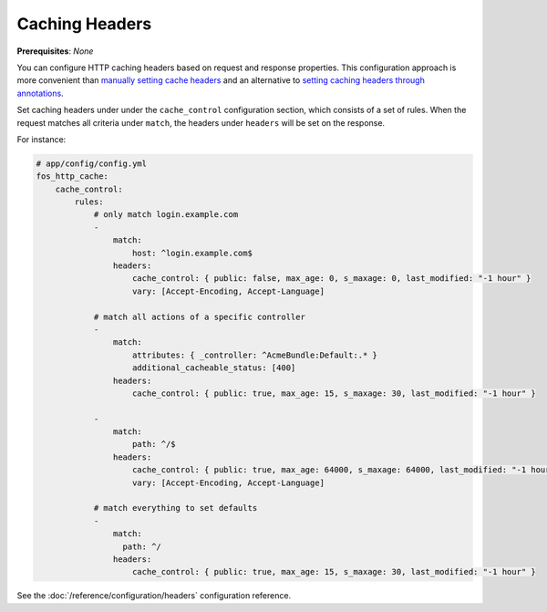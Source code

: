 Caching Headers
===============

**Prerequisites**: *None*

You can configure HTTP caching headers based on request and response properties.
This configuration approach is more convenient than `manually setting cache headers`_
and an alternative to `setting caching headers through annotations`_.

Set caching headers under under the ``cache_control`` configuration section,
which consists of a set of rules. When the request matches all criteria under
``match``, the headers under ``headers`` will be set on the response.

For instance:

.. code-block:: yaml

    # app/config/config.yml
    fos_http_cache:
        cache_control:
            rules:
                # only match login.example.com
                -
                    match:
                        host: ^login.example.com$
                    headers:
                        cache_control: { public: false, max_age: 0, s_maxage: 0, last_modified: "-1 hour" }
                        vary: [Accept-Encoding, Accept-Language]

                # match all actions of a specific controller
                -
                    match:
                        attributes: { _controller: ^AcmeBundle:Default:.* }
                        additional_cacheable_status: [400]
                    headers:
                        cache_control: { public: true, max_age: 15, s_maxage: 30, last_modified: "-1 hour" }

                -
                    match:
                        path: ^/$
                    headers:
                        cache_control: { public: true, max_age: 64000, s_maxage: 64000, last_modified: "-1 hour" }
                        vary: [Accept-Encoding, Accept-Language]

                # match everything to set defaults
                -
                    match:
                      path: ^/
                    headers:
                        cache_control: { public: true, max_age: 15, s_maxage: 30, last_modified: "-1 hour" }

See the :doc:`/reference/configuration/headers` configuration reference.

.. _manually setting cache headers: http://symfony.com/doc/current/book/http_cache.html#the-cache-control-header
.. _setting caching headers through annotations: http://symfony.com/doc/current/bundles/SensioFrameworkExtraBundle/annotations/cache.html

